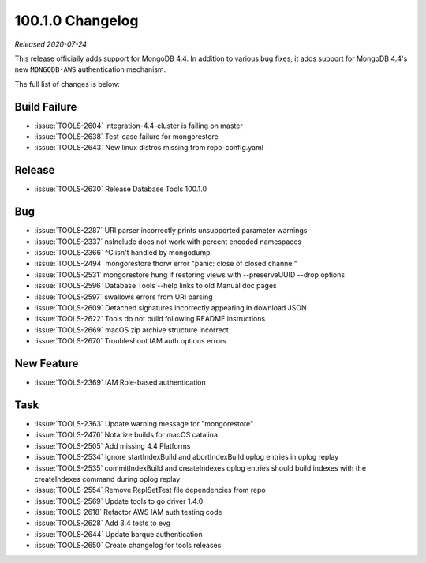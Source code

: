 .. _100.1.0-changelog:

100.1.0 Changelog
-----------------

*Released 2020-07-24*

This release officially adds support for MongoDB 4.4. In addition to
various bug fixes, it adds support for MongoDB 4.4's new ``MONGODB-AWS``
authentication mechanism.

The full list of changes is below:

Build Failure
~~~~~~~~~~~~~

- :issue:`TOOLS-2604` integration-4.4-cluster is failing on master
- :issue:`TOOLS-2638` Test-case failure for mongorestore
- :issue:`TOOLS-2643` New linux distros missing from repo-config.yaml

Release
~~~~~~~

- :issue:`TOOLS-2630` Release Database Tools 100.1.0

Bug
~~~

- :issue:`TOOLS-2287` URI parser incorrectly prints unsupported parameter warnings
- :issue:`TOOLS-2337` nsInclude does not work with percent encoded namespaces
- :issue:`TOOLS-2366` ^C isn't handled by mongodump
- :issue:`TOOLS-2494` mongorestore thorw error "panic: close of closed channel"
- :issue:`TOOLS-2531` mongorestore hung if restoring views with --preserveUUID --drop options
- :issue:`TOOLS-2596` Database Tools --help links to old Manual doc pages
- :issue:`TOOLS-2597` swallows errors from URI parsing
- :issue:`TOOLS-2609` Detached signatures incorrectly appearing in download JSON
- :issue:`TOOLS-2622` Tools do not build following README instructions
- :issue:`TOOLS-2669` macOS zip archive structure incorrect
- :issue:`TOOLS-2670` Troubleshoot IAM auth options errors

New Feature
~~~~~~~~~~~

- :issue:`TOOLS-2369` IAM Role-based authentication

Task
~~~~

- :issue:`TOOLS-2363` Update warning message for "mongorestore"
- :issue:`TOOLS-2476` Notarize builds for macOS catalina
- :issue:`TOOLS-2505` Add missing 4.4 Platforms
- :issue:`TOOLS-2534` Ignore startIndexBuild and abortIndexBuild oplog entries in oplog replay
- :issue:`TOOLS-2535` commitIndexBuild and createIndexes oplog entries should build indexes with the createIndexes command during oplog replay
- :issue:`TOOLS-2554` Remove ReplSetTest file dependencies from repo
- :issue:`TOOLS-2569` Update tools to go driver 1.4.0
- :issue:`TOOLS-2618` Refactor AWS IAM auth testing code
- :issue:`TOOLS-2628` Add 3.4 tests to evg
- :issue:`TOOLS-2644` Update barque authentication
- :issue:`TOOLS-2650` Create changelog for tools releases